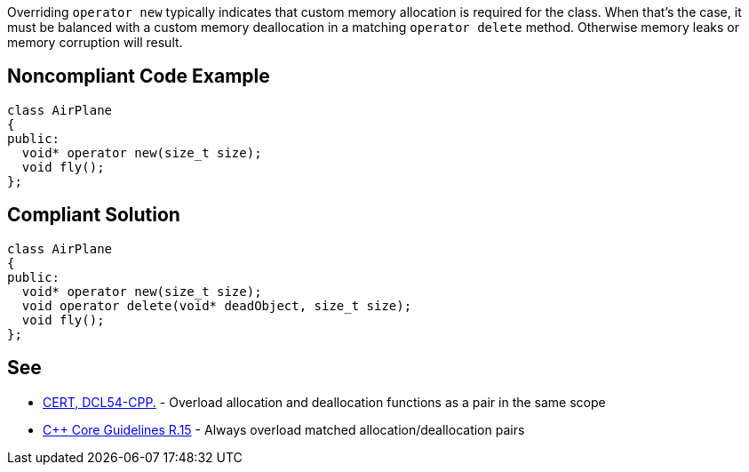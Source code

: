 Overriding ``operator new`` typically indicates that custom memory allocation is required for the class. When that's the case, it must be balanced with a custom memory deallocation in a matching ``operator delete`` method. Otherwise memory leaks or memory corruption will result.


== Noncompliant Code Example

----
class AirPlane
{
public:
  void* operator new(size_t size);
  void fly();
};
----


== Compliant Solution

----
class AirPlane
{
public:
  void* operator new(size_t size);
  void operator delete(void* deadObject, size_t size);
  void fly();
};
----


== See

* https://wiki.sei.cmu.edu/confluence/x/KX0-BQ[CERT, DCL54-CPP.] - Overload allocation and deallocation functions as a pair in the same scope
* https://github.com/isocpp/CppCoreGuidelines/blob/036324/CppCoreGuidelines.md#r15-always-overload-matched-allocationdeallocation-pairs[{cpp} Core Guidelines R.15] - Always overload matched allocation/deallocation pairs

